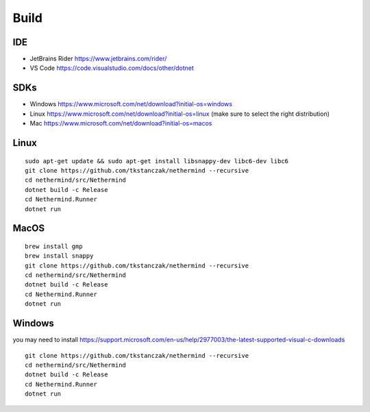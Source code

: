 Build
*****

IDE
^^^

* JetBrains Rider https://www.jetbrains.com/rider/
* VS Code https://code.visualstudio.com/docs/other/dotnet

SDKs
^^^^

* Windows https://www.microsoft.com/net/download?initial-os=windows
* Linux https://www.microsoft.com/net/download?initial-os=linux (make sure to select the right distribution)
* Mac https://www.microsoft.com/net/download?initial-os=macos

Linux
^^^^^

::

    sudo apt-get update && sudo apt-get install libsnappy-dev libc6-dev libc6
    git clone https://github.com/tkstanczak/nethermind --recursive
    cd nethermind/src/Nethermind
    dotnet build -c Release
    cd Nethermind.Runner
    dotnet run

MacOS
^^^^^

::

    brew install gmp
    brew install snappy
    git clone https://github.com/tkstanczak/nethermind --recursive
    cd nethermind/src/Nethermind
    dotnet build -c Release
    cd Nethermind.Runner
    dotnet run
    
Windows
^^^^^^^

you may need to install https://support.microsoft.com/en-us/help/2977003/the-latest-supported-visual-c-downloads

::

    git clone https://github.com/tkstanczak/nethermind --recursive
    cd nethermind/src/Nethermind
    dotnet build -c Release
    cd Nethermind.Runner
    dotnet run

